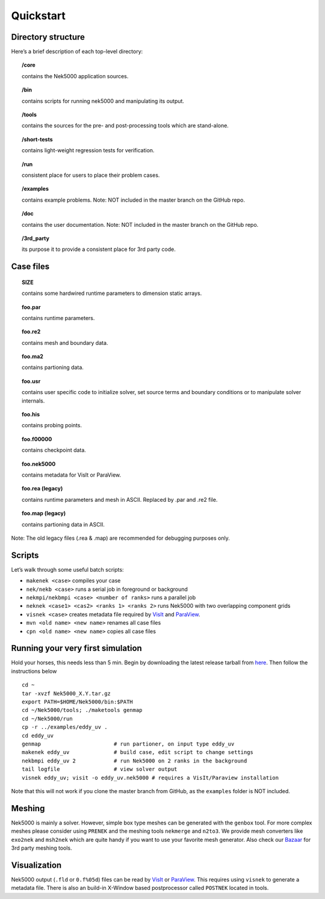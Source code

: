 .. _qstart:

==============
Quickstart
==============

-------------------
Directory structure
-------------------

Here’s a brief description of each top-level directory:

.. topic:: /core

   contains the Nek5000 application sources.

.. topic:: /bin

   contains scripts for running nek5000 and manipulating its output.

.. topic:: /tools

   contains the sources for the pre- and post-processing tools which are stand-alone.

.. topic:: /short-tests

   contains light-weight regression tests for verification.
 
.. topic:: /run

   consistent place for users to place their problem cases.

.. topic:: /examples

   contains example problems. Note: NOT included in the master branch on the GitHub repo.

.. topic:: /doc

   contains the user documentation. Note: NOT included in the master branch on the GitHub repo.
 
.. topic:: /3rd_party

   its purpose it to provide a consistent place for 3rd party code.

---------------------
Case files
---------------------


.. topic::  SIZE

   contains some hardwired runtime parameters to dimension static arrays.

.. topic::  foo.par

   contains runtime parameters.

.. topic::  foo.re2

   contains mesh and boundary data.

.. topic::  foo.ma2

   contains partioning data.

.. topic::  foo.usr

   contains user specific code to initialize solver, set source terms and boundary conditions or to manipulate solver internals.

.. topic::  foo.his

   contains probing points.
 
.. topic::  foo.f00000

   contains checkpoint data.

.. topic::  foo.nek5000

   contains metadata for VisIt or ParaView.

.. topic::  foo.rea (legacy)

   contains runtime parameters and mesh in ASCII. Replaced by .par and .re2 file.

.. topic::  foo.map (legacy)

   contains partioning data in ASCII.

Note: The old legacy files (.rea & .map) are recommended for debugging purposes only.

-------------------
Scripts
-------------------

Let’s walk through some useful batch scripts:

- ``makenek <case>`` compiles your case
- ``nek/nekb <case>`` runs a serial job in foreground or background
- ``nekmpi/nekbmpi <case> <number of ranks>`` runs a parallel job
- ``neknek <case1> <cas2> <ranks 1> <ranks 2>`` runs Nek5000 with two overlapping component grids 
- ``visnek <case>`` creates metadata file required by `VisIt <https://wci.llnl.gov/simulation/computer-codes/visit/>`_ and `ParaView <https://www.paraview.org/>`_. 
- ``mvn <old name> <new name>`` renames all case files
- ``cpn <old name> <new name>`` copies all case files

----------------------------------
Running your very first simulation
----------------------------------

Hold your horses, this needs less than 5 min.  
Begin by downloading the latest release tarball from `here <https://github.com/Nek5000/Nek5000/releases>`_.
Then follow the instructions below

::

  cd ~
  tar -xvzf Nek5000_X.Y.tar.gz
  export PATH=$HOME/Nek5000/bin:$PATH
  cd ~/Nek5000/tools; ./maketools genmap
  cd ~/Nek5000/run
  cp -r ../examples/eddy_uv .
  cd eddy_uv
  genmap                       # run partioner, on input type eddy_uv 
  makenek eddy_uv              # build case, edit script to change settings
  nekbmpi eddy_uv 2            # run Nek5000 on 2 ranks in the background
  tail logfile                 # view solver output
  visnek eddy_uv; visit -o eddy_uv.nek5000 # requires a VisIt/Paraview installation

Note that this will not work if you clone the master branch from GitHub, as the ``examples`` folder is NOT included.

.. _qstart_meshing:

-------------------
Meshing
-------------------

Nek5000 is mainly a solver. However, simple box type meshes can be generated with the ``genbox`` tool. For more complex meshes please consider using ``PRENEK`` and the meshing tools ``nekmerge`` and ``n2to3``. We provide mesh converters like ``exo2nek`` and ``msh2nek`` which are quite handy if you want to use your favorite mesh generator. Also check our 
`Bazaar <https://github.com/Nek5000/NekBazaar>`_ for 3rd party meshing tools.

.. _qstart_vis:

-------------------
Visualization
-------------------
Nek5000 output (``.fld`` or ``0.f%05d``) files can be read by `VisIt <https://wci.llnl.gov/simulation/computer-codes/visit/>`_ or 
`ParaView <https://www.paraview.org/>`_. This requires using ``visnek`` to generate a metadata file.  
There is also an build-in X-Window based postprocessor called ``POSTNEK`` located in tools.


